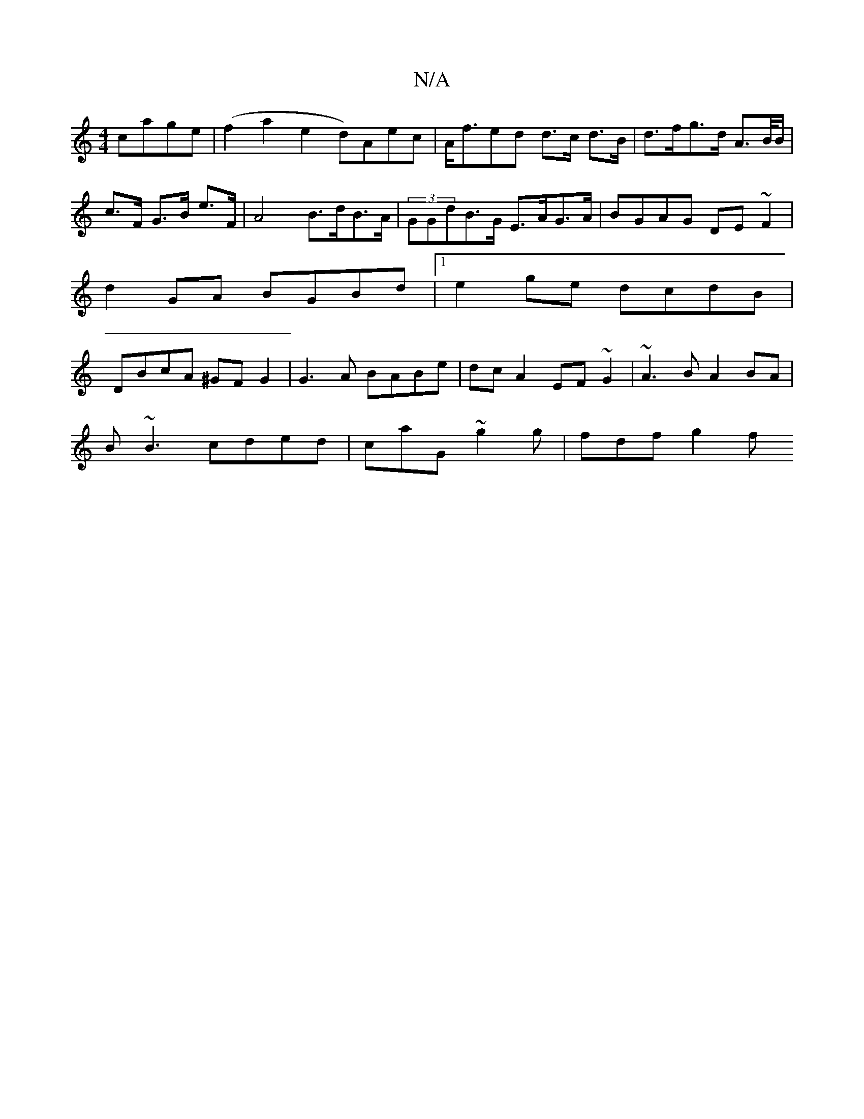X:1
T:N/A
M:4/4
R:N/A
K:Cmajor
 cage|(f2a2 e2d)Aec|A<fed d>c d>B | d>fg>d A>B/B/|c>F G>B e>F | A4 B>dB>A | (3GGdB>G E>AG>A | BGAG DE~F2|
d2GA BGBd|1 e2ge dcdB |
DBcA ^GFG2 | G3A BABe|dc A2 EF~G2|~A3B A2BA|
B~B3 cded|caG~g2g|fdf g2f